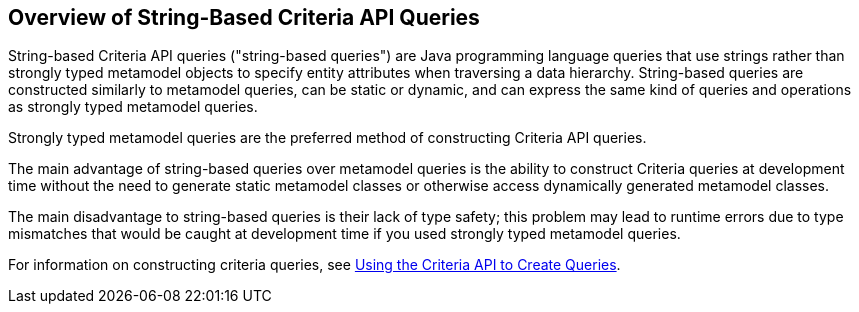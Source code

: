 == Overview of String-Based Criteria API Queries

String-based Criteria API queries ("string-based queries") are Java programming language queries that use strings rather than strongly typed metamodel objects to specify entity attributes when traversing a data hierarchy.
String-based queries are constructed similarly to metamodel queries, can be static or dynamic, and can express the same kind of queries and operations as strongly typed metamodel queries.

Strongly typed metamodel queries are the preferred method of constructing Criteria API queries.

The main advantage of string-based queries over metamodel queries is the ability to construct Criteria queries at development time without the need to generate static metamodel classes or otherwise access dynamically generated metamodel classes.

The main disadvantage to string-based queries is their lack of type safety; this problem may lead to runtime errors due to type mismatches that would be caught at development time if you used strongly typed metamodel queries.

For information on constructing criteria queries, see xref:persistence-criteria/persistence-criteria.adoc#_using_the_criteria_api_to_create_queries[Using the Criteria API to Create Queries].
